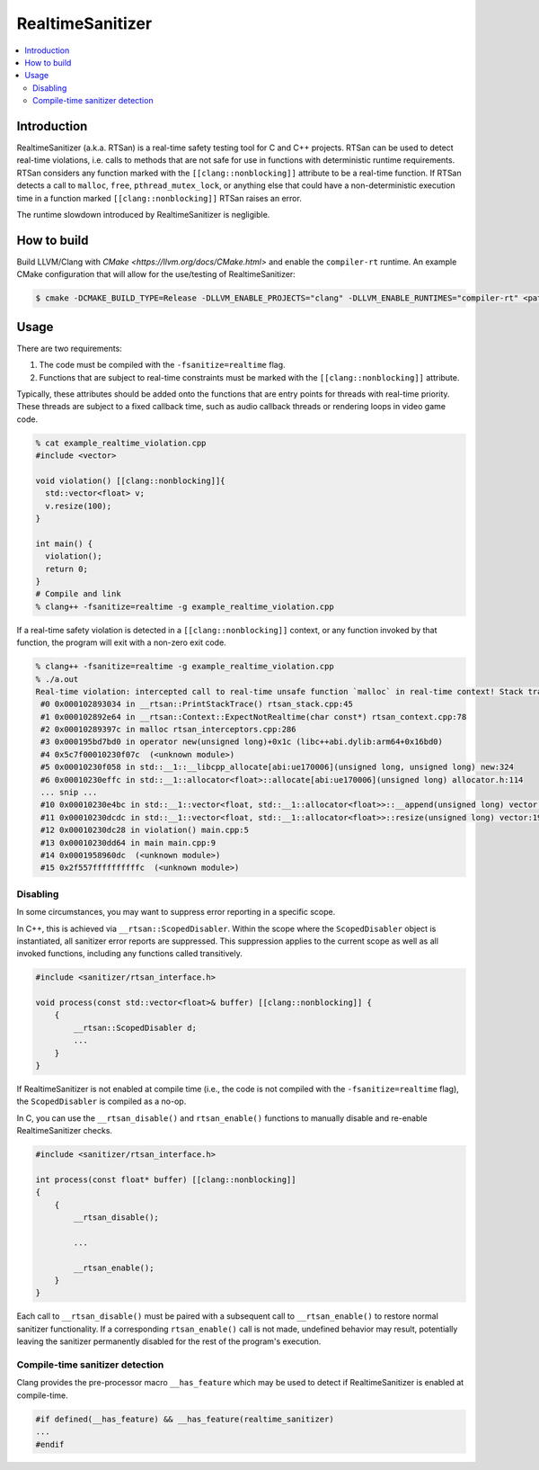 =================
RealtimeSanitizer
=================

.. contents::
   :local:

Introduction
============
RealtimeSanitizer (a.k.a. RTSan) is a real-time safety testing tool for C and C++
projects. RTSan can be used to detect real-time violations, i.e. calls to methods
that are not safe for use in functions with deterministic runtime requirements.
RTSan considers any function marked with the ``[[clang::nonblocking]]`` attribute
to be a real-time function. If RTSan detects a call to ``malloc``, ``free``,
``pthread_mutex_lock``, or anything else that could have a non-deterministic
execution time in a function marked ``[[clang::nonblocking]]``
RTSan raises an error.

The runtime slowdown introduced by RealtimeSanitizer is negligible.

How to build
============

Build LLVM/Clang with `CMake <https://llvm.org/docs/CMake.html>` and enable the
``compiler-rt`` runtime. An example CMake configuration that will allow for the
use/testing of RealtimeSanitizer:

.. code-block:: console

   $ cmake -DCMAKE_BUILD_TYPE=Release -DLLVM_ENABLE_PROJECTS="clang" -DLLVM_ENABLE_RUNTIMES="compiler-rt" <path to source>/llvm

Usage
=====

There are two requirements:

1. The code must be compiled with the ``-fsanitize=realtime`` flag.
2. Functions that are subject to real-time constraints must be marked
   with the ``[[clang::nonblocking]]`` attribute.

Typically, these attributes should be added onto the functions that are entry
points for threads with real-time priority. These threads are subject to a fixed
callback time, such as audio callback threads or rendering loops in video game
code.

.. code-block:: console

   % cat example_realtime_violation.cpp
   #include <vector>

   void violation() [[clang::nonblocking]]{
     std::vector<float> v;
     v.resize(100);
   }

   int main() {
     violation();
     return 0;
   }
   # Compile and link
   % clang++ -fsanitize=realtime -g example_realtime_violation.cpp

If a real-time safety violation is detected in a ``[[clang::nonblocking]]``
context, or any function invoked by that function, the program will exit with a
non-zero exit code.

.. code-block:: console

   % clang++ -fsanitize=realtime -g example_realtime_violation.cpp
   % ./a.out
   Real-time violation: intercepted call to real-time unsafe function `malloc` in real-time context! Stack trace:
    #0 0x000102893034 in __rtsan::PrintStackTrace() rtsan_stack.cpp:45
    #1 0x000102892e64 in __rtsan::Context::ExpectNotRealtime(char const*) rtsan_context.cpp:78
    #2 0x00010289397c in malloc rtsan_interceptors.cpp:286
    #3 0x000195bd7bd0 in operator new(unsigned long)+0x1c (libc++abi.dylib:arm64+0x16bd0)
    #4 0x5c7f00010230f07c  (<unknown module>)
    #5 0x00010230f058 in std::__1::__libcpp_allocate[abi:ue170006](unsigned long, unsigned long) new:324
    #6 0x00010230effc in std::__1::allocator<float>::allocate[abi:ue170006](unsigned long) allocator.h:114
    ... snip ...
    #10 0x00010230e4bc in std::__1::vector<float, std::__1::allocator<float>>::__append(unsigned long) vector:1162
    #11 0x00010230dcdc in std::__1::vector<float, std::__1::allocator<float>>::resize(unsigned long) vector:1981
    #12 0x00010230dc28 in violation() main.cpp:5
    #13 0x00010230dd64 in main main.cpp:9
    #14 0x0001958960dc  (<unknown module>)
    #15 0x2f557ffffffffffc  (<unknown module>)

Disabling
---------

In some circumstances, you may want to suppress error reporting in a specific scope.

In C++, this is achieved via  ``__rtsan::ScopedDisabler``. Within the scope where the ``ScopedDisabler`` object is instantiated, all sanitizer error reports are suppressed. This suppression applies to the current scope as well as all invoked functions, including any functions called transitively. 

.. code-block:: c++

    #include <sanitizer/rtsan_interface.h>

    void process(const std::vector<float>& buffer) [[clang::nonblocking]] {
        {
            __rtsan::ScopedDisabler d;
            ...
        }
    }

If RealtimeSanitizer is not enabled at compile time (i.e., the code is not compiled with the ``-fsanitize=realtime`` flag), the ``ScopedDisabler`` is compiled as a no-op.

In C, you can use the ``__rtsan_disable()`` and ``rtsan_enable()`` functions to manually disable and re-enable RealtimeSanitizer checks. 

.. code-block:: c++

    #include <sanitizer/rtsan_interface.h>

    int process(const float* buffer) [[clang::nonblocking]]
    {
        {
            __rtsan_disable();

            ...

            __rtsan_enable();
        }
    }

Each call to ``__rtsan_disable()`` must be paired with a subsequent call to ``__rtsan_enable()`` to restore normal sanitizer functionality. If a corresponding ``rtsan_enable()`` call is not made, undefined behavior may result, potentially leaving the sanitizer permanently disabled for the rest of the program's execution.

Compile-time sanitizer detection
--------------------------------

Clang provides the pre-processor macro ``__has_feature`` which may be used to detect if RealtimeSanitizer is enabled at compile-time.

.. code-block:: c++

    #if defined(__has_feature) && __has_feature(realtime_sanitizer)
    ...
    #endif
